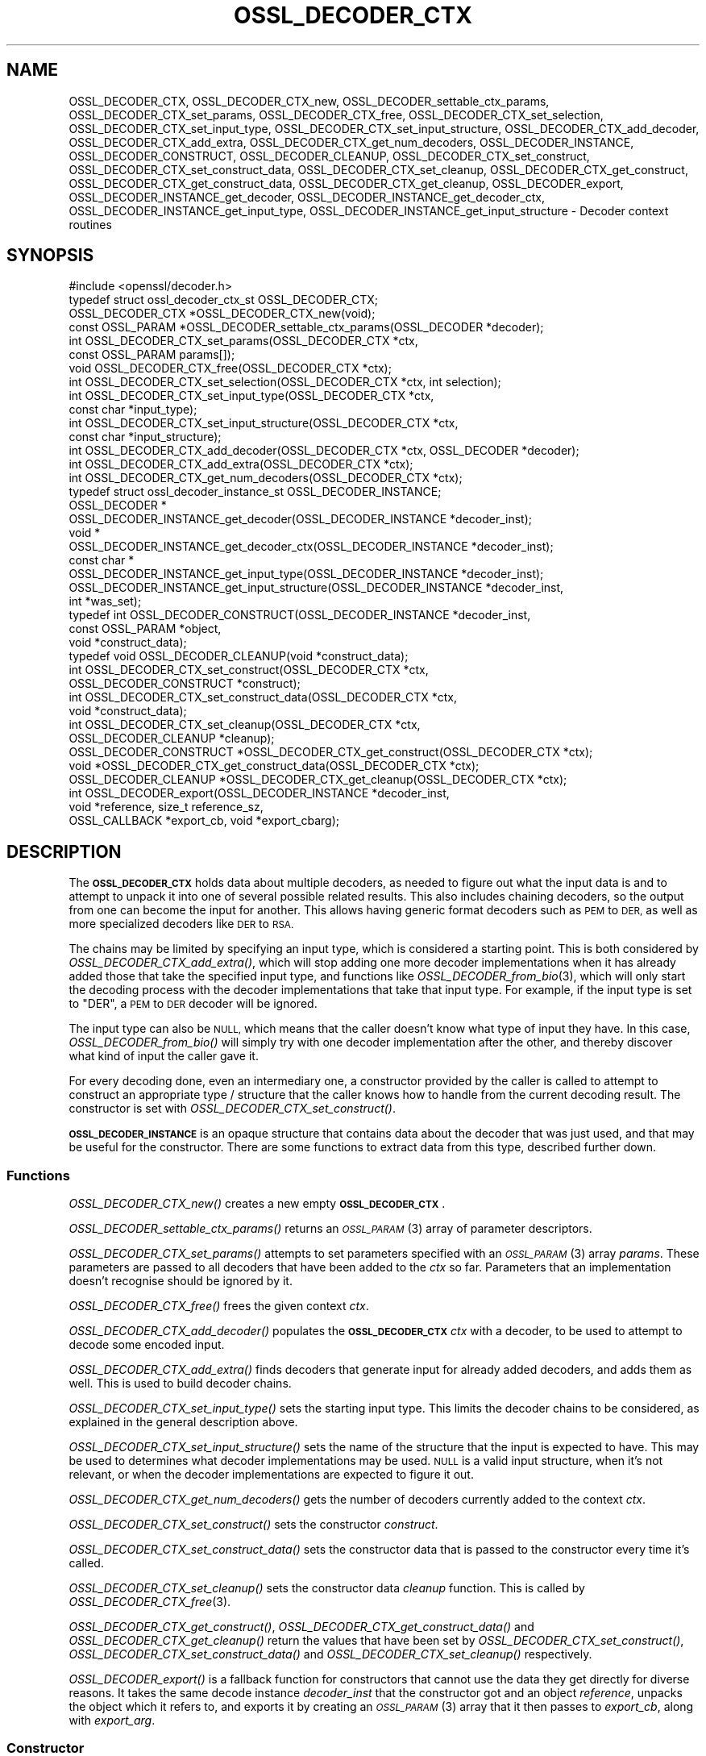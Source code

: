 .\" Automatically generated by Pod::Man 2.28 (Pod::Simple 3.29)
.\"
.\" Standard preamble:
.\" ========================================================================
.de Sp \" Vertical space (when we can't use .PP)
.if t .sp .5v
.if n .sp
..
.de Vb \" Begin verbatim text
.ft CW
.nf
.ne \\$1
..
.de Ve \" End verbatim text
.ft R
.fi
..
.\" Set up some character translations and predefined strings.  \*(-- will
.\" give an unbreakable dash, \*(PI will give pi, \*(L" will give a left
.\" double quote, and \*(R" will give a right double quote.  \*(C+ will
.\" give a nicer C++.  Capital omega is used to do unbreakable dashes and
.\" therefore won't be available.  \*(C` and \*(C' expand to `' in nroff,
.\" nothing in troff, for use with C<>.
.tr \(*W-
.ds C+ C\v'-.1v'\h'-1p'\s-2+\h'-1p'+\s0\v'.1v'\h'-1p'
.ie n \{\
.    ds -- \(*W-
.    ds PI pi
.    if (\n(.H=4u)&(1m=24u) .ds -- \(*W\h'-12u'\(*W\h'-12u'-\" diablo 10 pitch
.    if (\n(.H=4u)&(1m=20u) .ds -- \(*W\h'-12u'\(*W\h'-8u'-\"  diablo 12 pitch
.    ds L" ""
.    ds R" ""
.    ds C` ""
.    ds C' ""
'br\}
.el\{\
.    ds -- \|\(em\|
.    ds PI \(*p
.    ds L" ``
.    ds R" ''
.    ds C`
.    ds C'
'br\}
.\"
.\" Escape single quotes in literal strings from groff's Unicode transform.
.ie \n(.g .ds Aq \(aq
.el       .ds Aq '
.\"
.\" If the F register is turned on, we'll generate index entries on stderr for
.\" titles (.TH), headers (.SH), subsections (.SS), items (.Ip), and index
.\" entries marked with X<> in POD.  Of course, you'll have to process the
.\" output yourself in some meaningful fashion.
.\"
.\" Avoid warning from groff about undefined register 'F'.
.de IX
..
.nr rF 0
.if \n(.g .if rF .nr rF 1
.if (\n(rF:(\n(.g==0)) \{
.    if \nF \{
.        de IX
.        tm Index:\\$1\t\\n%\t"\\$2"
..
.        if !\nF==2 \{
.            nr % 0
.            nr F 2
.        \}
.    \}
.\}
.rr rF
.\"
.\" Accent mark definitions (@(#)ms.acc 1.5 88/02/08 SMI; from UCB 4.2).
.\" Fear.  Run.  Save yourself.  No user-serviceable parts.
.    \" fudge factors for nroff and troff
.if n \{\
.    ds #H 0
.    ds #V .8m
.    ds #F .3m
.    ds #[ \f1
.    ds #] \fP
.\}
.if t \{\
.    ds #H ((1u-(\\\\n(.fu%2u))*.13m)
.    ds #V .6m
.    ds #F 0
.    ds #[ \&
.    ds #] \&
.\}
.    \" simple accents for nroff and troff
.if n \{\
.    ds ' \&
.    ds ` \&
.    ds ^ \&
.    ds , \&
.    ds ~ ~
.    ds /
.\}
.if t \{\
.    ds ' \\k:\h'-(\\n(.wu*8/10-\*(#H)'\'\h"|\\n:u"
.    ds ` \\k:\h'-(\\n(.wu*8/10-\*(#H)'\`\h'|\\n:u'
.    ds ^ \\k:\h'-(\\n(.wu*10/11-\*(#H)'^\h'|\\n:u'
.    ds , \\k:\h'-(\\n(.wu*8/10)',\h'|\\n:u'
.    ds ~ \\k:\h'-(\\n(.wu-\*(#H-.1m)'~\h'|\\n:u'
.    ds / \\k:\h'-(\\n(.wu*8/10-\*(#H)'\z\(sl\h'|\\n:u'
.\}
.    \" troff and (daisy-wheel) nroff accents
.ds : \\k:\h'-(\\n(.wu*8/10-\*(#H+.1m+\*(#F)'\v'-\*(#V'\z.\h'.2m+\*(#F'.\h'|\\n:u'\v'\*(#V'
.ds 8 \h'\*(#H'\(*b\h'-\*(#H'
.ds o \\k:\h'-(\\n(.wu+\w'\(de'u-\*(#H)/2u'\v'-.3n'\*(#[\z\(de\v'.3n'\h'|\\n:u'\*(#]
.ds d- \h'\*(#H'\(pd\h'-\w'~'u'\v'-.25m'\f2\(hy\fP\v'.25m'\h'-\*(#H'
.ds D- D\\k:\h'-\w'D'u'\v'-.11m'\z\(hy\v'.11m'\h'|\\n:u'
.ds th \*(#[\v'.3m'\s+1I\s-1\v'-.3m'\h'-(\w'I'u*2/3)'\s-1o\s+1\*(#]
.ds Th \*(#[\s+2I\s-2\h'-\w'I'u*3/5'\v'-.3m'o\v'.3m'\*(#]
.ds ae a\h'-(\w'a'u*4/10)'e
.ds Ae A\h'-(\w'A'u*4/10)'E
.    \" corrections for vroff
.if v .ds ~ \\k:\h'-(\\n(.wu*9/10-\*(#H)'\s-2\u~\d\s+2\h'|\\n:u'
.if v .ds ^ \\k:\h'-(\\n(.wu*10/11-\*(#H)'\v'-.4m'^\v'.4m'\h'|\\n:u'
.    \" for low resolution devices (crt and lpr)
.if \n(.H>23 .if \n(.V>19 \
\{\
.    ds : e
.    ds 8 ss
.    ds o a
.    ds d- d\h'-1'\(ga
.    ds D- D\h'-1'\(hy
.    ds th \o'bp'
.    ds Th \o'LP'
.    ds ae ae
.    ds Ae AE
.\}
.rm #[ #] #H #V #F C
.\" ========================================================================
.\"
.IX Title "OSSL_DECODER_CTX 3ossl"
.TH OSSL_DECODER_CTX 3ossl "2021-09-07" "3.0.0" "OpenSSL"
.\" For nroff, turn off justification.  Always turn off hyphenation; it makes
.\" way too many mistakes in technical documents.
.if n .ad l
.nh
.SH "NAME"
OSSL_DECODER_CTX,
OSSL_DECODER_CTX_new,
OSSL_DECODER_settable_ctx_params,
OSSL_DECODER_CTX_set_params,
OSSL_DECODER_CTX_free,
OSSL_DECODER_CTX_set_selection,
OSSL_DECODER_CTX_set_input_type,
OSSL_DECODER_CTX_set_input_structure,
OSSL_DECODER_CTX_add_decoder,
OSSL_DECODER_CTX_add_extra,
OSSL_DECODER_CTX_get_num_decoders,
OSSL_DECODER_INSTANCE,
OSSL_DECODER_CONSTRUCT,
OSSL_DECODER_CLEANUP,
OSSL_DECODER_CTX_set_construct,
OSSL_DECODER_CTX_set_construct_data,
OSSL_DECODER_CTX_set_cleanup,
OSSL_DECODER_CTX_get_construct,
OSSL_DECODER_CTX_get_construct_data,
OSSL_DECODER_CTX_get_cleanup,
OSSL_DECODER_export,
OSSL_DECODER_INSTANCE_get_decoder,
OSSL_DECODER_INSTANCE_get_decoder_ctx,
OSSL_DECODER_INSTANCE_get_input_type,
OSSL_DECODER_INSTANCE_get_input_structure
\&\- Decoder context routines
.SH "SYNOPSIS"
.IX Header "SYNOPSIS"
.Vb 1
\& #include <openssl/decoder.h>
\&
\& typedef struct ossl_decoder_ctx_st OSSL_DECODER_CTX;
\&
\& OSSL_DECODER_CTX *OSSL_DECODER_CTX_new(void);
\& const OSSL_PARAM *OSSL_DECODER_settable_ctx_params(OSSL_DECODER *decoder);
\& int OSSL_DECODER_CTX_set_params(OSSL_DECODER_CTX *ctx,
\&                                 const OSSL_PARAM params[]);
\& void OSSL_DECODER_CTX_free(OSSL_DECODER_CTX *ctx);
\&
\& int OSSL_DECODER_CTX_set_selection(OSSL_DECODER_CTX *ctx, int selection);
\& int OSSL_DECODER_CTX_set_input_type(OSSL_DECODER_CTX *ctx,
\&                                     const char *input_type);
\& int OSSL_DECODER_CTX_set_input_structure(OSSL_DECODER_CTX *ctx,
\&                                          const char *input_structure);
\& int OSSL_DECODER_CTX_add_decoder(OSSL_DECODER_CTX *ctx, OSSL_DECODER *decoder);
\& int OSSL_DECODER_CTX_add_extra(OSSL_DECODER_CTX *ctx);
\& int OSSL_DECODER_CTX_get_num_decoders(OSSL_DECODER_CTX *ctx);
\&
\& typedef struct ossl_decoder_instance_st OSSL_DECODER_INSTANCE;
\& OSSL_DECODER *
\& OSSL_DECODER_INSTANCE_get_decoder(OSSL_DECODER_INSTANCE *decoder_inst);
\& void *
\& OSSL_DECODER_INSTANCE_get_decoder_ctx(OSSL_DECODER_INSTANCE *decoder_inst);
\& const char *
\& OSSL_DECODER_INSTANCE_get_input_type(OSSL_DECODER_INSTANCE *decoder_inst);
\& OSSL_DECODER_INSTANCE_get_input_structure(OSSL_DECODER_INSTANCE *decoder_inst,
\&                                           int *was_set);
\&
\& typedef int OSSL_DECODER_CONSTRUCT(OSSL_DECODER_INSTANCE *decoder_inst,
\&                                    const OSSL_PARAM *object,
\&                                    void *construct_data);
\& typedef void OSSL_DECODER_CLEANUP(void *construct_data);
\&
\& int OSSL_DECODER_CTX_set_construct(OSSL_DECODER_CTX *ctx,
\&                                    OSSL_DECODER_CONSTRUCT *construct);
\& int OSSL_DECODER_CTX_set_construct_data(OSSL_DECODER_CTX *ctx,
\&                                         void *construct_data);
\& int OSSL_DECODER_CTX_set_cleanup(OSSL_DECODER_CTX *ctx,
\&                                  OSSL_DECODER_CLEANUP *cleanup);
\& OSSL_DECODER_CONSTRUCT *OSSL_DECODER_CTX_get_construct(OSSL_DECODER_CTX *ctx);
\& void *OSSL_DECODER_CTX_get_construct_data(OSSL_DECODER_CTX *ctx);
\& OSSL_DECODER_CLEANUP *OSSL_DECODER_CTX_get_cleanup(OSSL_DECODER_CTX *ctx);
\&
\& int OSSL_DECODER_export(OSSL_DECODER_INSTANCE *decoder_inst,
\&                         void *reference, size_t reference_sz,
\&                         OSSL_CALLBACK *export_cb, void *export_cbarg);
.Ve
.SH "DESCRIPTION"
.IX Header "DESCRIPTION"
The \fB\s-1OSSL_DECODER_CTX\s0\fR holds data about multiple decoders, as needed to
figure out what the input data is and to attempt to unpack it into one of
several possible related results.  This also includes chaining decoders, so
the output from one can become the input for another.  This allows having
generic format decoders such as \s-1PEM\s0 to \s-1DER,\s0 as well as more specialized
decoders like \s-1DER\s0 to \s-1RSA.\s0
.PP
The chains may be limited by specifying an input type, which is considered a
starting point.  This is both considered by \fIOSSL_DECODER_CTX_add_extra()\fR,
which will stop adding one more decoder implementations when it has already
added those that take the specified input type, and functions like
\&\fIOSSL_DECODER_from_bio\fR\|(3), which will only start the decoding process with
the decoder implementations that take that input type.  For example, if the
input type is set to \f(CW\*(C`DER\*(C'\fR, a \s-1PEM\s0 to \s-1DER\s0 decoder will be ignored.
.PP
The input type can also be \s-1NULL,\s0 which means that the caller doesn't know
what type of input they have.  In this case, \fIOSSL_DECODER_from_bio()\fR will
simply try with one decoder implementation after the other, and thereby
discover what kind of input the caller gave it.
.PP
For every decoding done, even an intermediary one, a constructor provided by
the caller is called to attempt to construct an appropriate type / structure
that the caller knows how to handle from the current decoding result.
The constructor is set with \fIOSSL_DECODER_CTX_set_construct()\fR.
.PP
\&\fB\s-1OSSL_DECODER_INSTANCE\s0\fR is an opaque structure that contains data about the
decoder that was just used, and that may be useful for the constructor.
There are some functions to extract data from this type, described further
down.
.SS "Functions"
.IX Subsection "Functions"
\&\fIOSSL_DECODER_CTX_new()\fR creates a new empty \fB\s-1OSSL_DECODER_CTX\s0\fR.
.PP
\&\fIOSSL_DECODER_settable_ctx_params()\fR returns an \s-1\fIOSSL_PARAM\s0\fR\|(3) array of
parameter descriptors.
.PP
\&\fIOSSL_DECODER_CTX_set_params()\fR attempts to set parameters specified with an
\&\s-1\fIOSSL_PARAM\s0\fR\|(3) array \fIparams\fR.  These parameters are passed to all
decoders that have been added to the \fIctx\fR so far.  Parameters that an
implementation doesn't recognise should be ignored by it.
.PP
\&\fIOSSL_DECODER_CTX_free()\fR frees the given context \fIctx\fR.
.PP
\&\fIOSSL_DECODER_CTX_add_decoder()\fR populates the \fB\s-1OSSL_DECODER_CTX\s0\fR \fIctx\fR with
a decoder, to be used to attempt to decode some encoded input.
.PP
\&\fIOSSL_DECODER_CTX_add_extra()\fR finds decoders that generate input for already
added decoders, and adds them as well.  This is used to build decoder
chains.
.PP
\&\fIOSSL_DECODER_CTX_set_input_type()\fR sets the starting input type.  This limits
the decoder chains to be considered, as explained in the general description
above.
.PP
\&\fIOSSL_DECODER_CTX_set_input_structure()\fR sets the name of the structure that
the input is expected to have.  This may be used to determines what decoder
implementations may be used.  \s-1NULL\s0 is a valid input structure, when it's not
relevant, or when the decoder implementations are expected to figure it out.
.PP
\&\fIOSSL_DECODER_CTX_get_num_decoders()\fR gets the number of decoders currently
added to the context \fIctx\fR.
.PP
\&\fIOSSL_DECODER_CTX_set_construct()\fR sets the constructor \fIconstruct\fR.
.PP
\&\fIOSSL_DECODER_CTX_set_construct_data()\fR sets the constructor data that is
passed to the constructor every time it's called.
.PP
\&\fIOSSL_DECODER_CTX_set_cleanup()\fR sets the constructor data \fIcleanup\fR
function.  This is called by \fIOSSL_DECODER_CTX_free\fR\|(3).
.PP
\&\fIOSSL_DECODER_CTX_get_construct()\fR, \fIOSSL_DECODER_CTX_get_construct_data()\fR and
\&\fIOSSL_DECODER_CTX_get_cleanup()\fR return the values that have been set by
\&\fIOSSL_DECODER_CTX_set_construct()\fR, \fIOSSL_DECODER_CTX_set_construct_data()\fR and
\&\fIOSSL_DECODER_CTX_set_cleanup()\fR respectively.
.PP
\&\fIOSSL_DECODER_export()\fR is a fallback function for constructors that cannot
use the data they get directly for diverse reasons.  It takes the same
decode instance \fIdecoder_inst\fR that the constructor got and an object 
\&\fIreference\fR, unpacks the object which it refers to, and exports it by
creating an \s-1\fIOSSL_PARAM\s0\fR\|(3) array that it then passes to \fIexport_cb\fR,
along with \fIexport_arg\fR.
.SS "Constructor"
.IX Subsection "Constructor"
A \fB\s-1OSSL_DECODER_CONSTRUCT\s0\fR gets the following arguments:
.IP "\fIdecoder_inst\fR" 4
.IX Item "decoder_inst"
The \fB\s-1OSSL_DECODER_INSTANCE\s0\fR for the decoder from which the constructor gets
its data.
.IP "\fIobject\fR" 4
.IX Item "object"
A provider-native object abstraction produced by the decoder.  Further
information on the provider-native object abstraction can be found in
\&\fIprovider\-object\fR\|(7).
.IP "\fIconstruct_data\fR" 4
.IX Item "construct_data"
The pointer that was set with \fIOSSL_DECODE_CTX_set_construct_data()\fR.
.PP
The constructor is expected to return 1 when the data it receives can be
constructed, otherwise 0.
.PP
These utility functions may be used by a constructor:
.PP
\&\fIOSSL_DECODER_INSTANCE_get_decoder()\fR can be used to get the decoder
implementation from a decoder instance \fIdecoder_inst\fR.
.PP
\&\fIOSSL_DECODER_INSTANCE_get_decoder_ctx()\fR can be used to get the decoder
implementation's provider context from a decoder instance \fIdecoder_inst\fR.
.PP
\&\fIOSSL_DECODER_INSTANCE_get_input_type()\fR can be used to get the decoder
implementation's input type from a decoder instance \fIdecoder_inst\fR.
.PP
\&\fIOSSL_DECODER_INSTANCE_get_input_structure()\fR can be used to get the input
structure for the decoder implementation from a decoder instance
\&\fIdecoder_inst\fR.
This may be \s-1NULL.\s0
.SH "RETURN VALUES"
.IX Header "RETURN VALUES"
\&\fIOSSL_DECODER_CTX_new()\fR returns a pointer to a \fB\s-1OSSL_DECODER_CTX\s0\fR, or \s-1NULL\s0
if the context structure couldn't be allocated.
.PP
\&\fIOSSL_DECODER_settable_ctx_params()\fR returns an \s-1\fIOSSL_PARAM\s0\fR\|(3) array, or
\&\s-1NULL\s0 if none is available.
.PP
\&\fIOSSL_DECODER_CTX_set_params()\fR returns 1 if all recognised parameters were
valid, or 0 if one of them was invalid or caused some other failure in the
implementation.
.PP
\&\fIOSSL_DECODER_CTX_add_decoder()\fR, \fIOSSL_DECODER_CTX_add_extra()\fR,
\&\fIOSSL_DECODER_CTX_set_construct()\fR, \fIOSSL_DECODER_CTX_set_construct_data()\fR and
\&\fIOSSL_DECODER_CTX_set_cleanup()\fR return 1 on success, or 0 on failure.
.PP
\&\fIOSSL_DECODER_CTX_get_construct()\fR, \fIOSSL_DECODER_CTX_get_construct_data()\fR and
\&\fIOSSL_DECODER_CTX_get_cleanup()\fR return the current pointers to the
constructor, the constructor data and the cleanup functions, respectively.
.PP
\&\fIOSSL_DECODER_CTX_num_decoders()\fR returns the current number of decoders.  It
returns 0 if \fIctx\fR is \s-1NULL.\s0
.PP
\&\fIOSSL_DECODER_export()\fR returns 1 on success, or 0 on failure.
.PP
\&\fIOSSL_DECODER_INSTANCE_decoder()\fR returns an \fB\s-1OSSL_DECODER\s0\fR pointer on
success, or \s-1NULL\s0 on failure.
.PP
\&\fIOSSL_DECODER_INSTANCE_decoder_ctx()\fR returns a provider context pointer on
success, or \s-1NULL\s0 on failure.
.SH "SEE ALSO"
.IX Header "SEE ALSO"
\&\fIprovider\fR\|(7), \s-1\fIOSSL_DECODER\s0\fR\|(3), \fIOSSL_DECODER_from_bio\fR\|(3)
.SH "HISTORY"
.IX Header "HISTORY"
The functions described here were added in OpenSSL 3.0.
.SH "COPYRIGHT"
.IX Header "COPYRIGHT"
Copyright 2020 The OpenSSL Project Authors. All Rights Reserved.
.PP
Licensed under the Apache License 2.0 (the \*(L"License\*(R").  You may not use
this file except in compliance with the License.  You can obtain a copy
in the file \s-1LICENSE\s0 in the source distribution or at
<https://www.openssl.org/source/license.html>.
